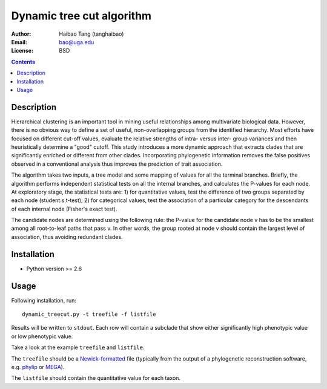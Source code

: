 Dynamic tree cut algorithm
==========================

:Author: Haibao Tang (tanghaibao)
:Email: bao@uga.edu
:License: BSD

.. contents ::

Description
------------
Hierarchical clustering is an important tool in mining useful relationships among multivariate biological data. However, there is no obvious way to define a set of useful, non-overlapping groups from the identified hierarchy. Most efforts have focused on different cut-off values, evaluate the relative strengths of intra- versus inter- group variances and then heuristically determine a "good" cutoff. This study introduces a more dynamic approach that extracts clades that are significantly enriched or different from other clades. Incorporating phylogenetic information removes the false positives observed in a conventional analysis thus improves the prediction of trait association.

The algorithm takes two inputs, a tree model and some mapping of values for all the terminal branches. Briefly, the algorithm performs independent statistical tests on all the internal branches, and calculates the P-values for each node. At exploratory stage, the statistical tests are: 1) for quantitative values, test the difference of two groups separated by each node (student.s t-test); 2) for categorical values, test the association of a particular category for the descendants of each internal node (Fisher's exact test).

The candidate nodes are determined using the following rule: the P-value for the candidate node v has to be the smallest among all root-to-leaf paths that pass v. In other words, the group rooted at node v should contain the largest level of association, thus avoiding redundant clades. 


Installation
------------
- Python version >= 2.6

Usage
------
Following installation, run::
    
    dynamic_treecut.py -t treefile -f listfile

Results will be written to ``stdout``. Each row will contain a subclade that show either significantly high phenotypic value or low phenotypic value.

Take a look at the example ``treefile`` and ``listfile``. 

The ``treefile`` should be a `Newick-formatted <http://en.wikipedia.org/wiki/Newick_format>`_ file (typically from the output of a phylogenetic reconstruction software, e.g. `phylip <http://evolution.genetics.washington.edu/phylip.html>`_ or `MEGA <http://www.megasoftware.net/>`_).

The ``listfile`` should contain the quantitative value for each taxon.


